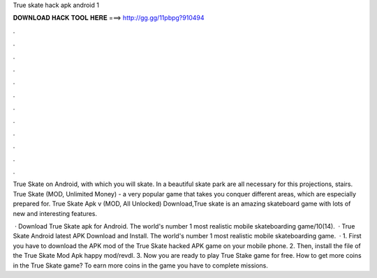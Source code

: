 True skate hack apk android 1



𝐃𝐎𝐖𝐍𝐋𝐎𝐀𝐃 𝐇𝐀𝐂𝐊 𝐓𝐎𝐎𝐋 𝐇𝐄𝐑𝐄 ===> http://gg.gg/11pbpg?910494



.



.



.



.



.



.



.



.



.



.



.



.

True Skate on Android, with which you will skate. In a beautiful skate park are all necessary for this projections, stairs. True Skate (MOD, Unlimited Money) - a very popular game that takes you conquer different areas, which are especially prepared for. True Skate Apk v (MOD, All Unlocked) Download,True skate is an amazing skateboard game with lots of new and interesting features.

 · Download True Skate apk for Android. The world's number 1 most realistic mobile skateboarding game/10(14).  · True Skate Android latest APK Download and Install. The world's number 1 most realistic mobile skateboarding game.  · 1. First you have to download the APK mod of the True Skate hacked APK game on your mobile phone. 2. Then, install the file of the True Skate Mod Apk happy mod/revdl. 3. Now you are ready to play True Stake game for free. How to get more coins in the True Skate game? To earn more coins in the game you have to complete missions.
